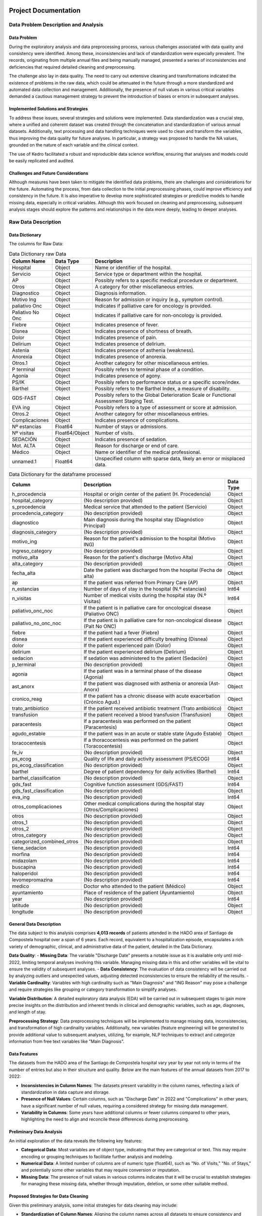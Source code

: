 .. HADO_CARES documentation master file, created by
   sphinx-quickstart on Sat Oct 7 15:34:38 2023.
   You can adapt this file completely to your liking, but it should at least
   contain the root `toctree` directive.

Project Documentation
======================

Data Problem Description and Analysis
-------------------------------------

Data Problem
~~~~~~~~~~~~

During the exploratory analysis and data preprocessing process, various challenges associated with data quality and consistency were identified. Among these, inconsistencies and lack of standardization were especially prevalent. The records, originating from multiple annual files and being manually managed, presented a series of inconsistencies and deficiencies that required detailed cleaning and preprocessing.

The challenge also lay in data quality. The need to carry out extensive cleaning and transformations indicated the existence of problems in the raw data, which could be attenuated in the future through a more standardized and automated data collection and management. Additionally, the presence of null values in various critical variables demanded a cautious management strategy to prevent the introduction of biases or errors in subsequent analyses.

Implemented Solutions and Strategies
~~~~~~~~~~~~~~~~~~~~~~~~~~~~~~~~~~~~

To address these issues, several strategies and solutions were implemented. Data standardization was a crucial step, where a unified and coherent dataset was created through the concatenation and standardization of various annual datasets. Additionally, text processing and data handling techniques were used to clean and transform the variables, thus improving the data quality for future analyses. In particular, a strategy was proposed to handle the NA values, grounded on the nature of each variable and the clinical context.

The use of Kedro facilitated a robust and reproducible data science workflow, ensuring that analyses and models could be easily replicated and audited.

Challenges and Future Considerations
~~~~~~~~~~~~~~~~~~~~~~~~~~~~~~~~~~~~

Although measures have been taken to mitigate the identified data problems, there are challenges and considerations for the future. Automating the process, from data collection to the initial preprocessing phases, could improve efficiency and consistency in the future. It is also imperative to develop more sophisticated strategies or predictive models to handle missing data, especially in critical variables. Although this work focused on cleaning and preprocessing, subsequent analysis stages should explore the patterns and relationships in the data more deeply, leading to deeper analyses.

Raw Data Description
--------------------

Data Dictionary
~~~~~~~~~~~~~~~~

The columns for Raw Data:

.. list-table:: Data Dictionary raw Data
   :header-rows: 1

   * - Column Name
     - Data Type
     - Description
   * - Hospital
     - Object
     - Name or identifier of the hospital.
   * - Servicio
     - Object
     - Service type or department within the hospital.
   * - AP
     - Object
     - Possibly refers to a specific medical procedure or department.
   * - Otros
     - Object
     - A category for other miscellaneous entries.
   * - Diagnostico
     - Object
     - Diagnosis information.
   * - Motivo Ing
     - Object
     - Reason for admission or inquiry (e.g., symptom control).
   * - paliativo Onc
     - Object
     - Indicates if palliative care for oncology is provided.
   * - Paliativo No Onc
     - Object
     - Indicates if palliative care for non-oncology is provided.
   * - Fiebre
     - Object
     - Indicates presence of fever.
   * - Disnea
     - Object
     - Indicates presence of shortness of breath.
   * - Dolor
     - Object
     - Indicates presence of pain.
   * - Delirium
     - Object
     - Indicates presence of delirium.
   * - Astenia
     - Object
     - Indicates presence of asthenia (weakness).
   * - Anorexia
     - Object
     - Indicates presence of anorexia.
   * - Otros.1
     - Object
     - Another category for other miscellaneous entries.
   * - P terminal
     - Object
     - Possibly refers to terminal phase of a condition.
   * - Agonía
     - Object
     - Indicates presence of agony.
   * - PS/IK
     - Object
     - Possibly refers to performance status or a specific score/index.
   * - Barthel
     - Object
     - Possibly refers to the Barthel Index, a measure of disability.
   * - GDS-FAST
     - Object
     - Possibly refers to the Global Deterioration Scale or Functional Assessment Staging Test.
   * - EVA ing
     - Object
     - Possibly refers to a type of assessment or score at admission.
   * - Otros.2
     - Object
     - Another category for other miscellaneous entries.
   * - Complicaciones
     - Object
     - Indicates presence of complications.
   * - Nº estancias
     - Float64
     - Number of stays or admissions.
   * - Nº visitas
     - Float64/Object
     - Number of visits.
   * - SEDACIÓN
     - Object
     - Indicates presence of sedation.
   * - Mot. ALTA
     - Object
     - Reason for discharge or end of care.
   * - Médico
     - Object
     - Name or identifier of the medical professional.
   * - unnamed.1
     - Float64
     - Unspecified column with sparse data, likely an error or misplaced data.


.. list-table:: Data Dictionary for the dataframe processed
   :header-rows: 1

   * - Column
     - Description
     - Data Type
   * - h_procedencia
     - Hospital or origin center of the patient (H. Procedencia)
     - Object
   * - hospital_category
     - (No description provided)
     - Object
   * - s_procedencia
     - Medical service that attended to the patient (Servicio)
     - Object
   * - procedencia_category
     - (No description provided)
     - Object
   * - diagnostico
     - Main diagnosis during the hospital stay (Diagnóstico Principal)
     - Object
   * - diagnosis_category
     - (No description provided)
     - Object
   * - motivo_ing
     - Reason for the patient's admission to the hospital (Motivo ING)
     - Object
   * - ingreso_category
     - (No description provided)
     - Object
   * - motivo_alta
     - Reason for the patient's discharge (Motivo Alta)
     - Object
   * - alta_category
     - (No description provided)
     - Object
   * - fecha_alta
     - Date the patient was discharged from the hospital (Fecha de alta)
     - Object
   * - ap
     - If the patient was referred from Primary Care (AP)
     - Object
   * - n_estancias
     - Number of days of stay in the hospital (N.º estancias)
     - Int64
   * - n_visitas
     - Number of medical visits during the hospital stay (N.º Visitas)
     - Int64
   * - paliativo_onc_noc
     - If the patient is in palliative care for oncological disease (Paliativo ONC)
     - Object
   * - paliativo_no_onc_noc
     - If the patient is in palliative care for non-oncological disease (Palt No ONC)
     - Object
   * - fiebre
     - If the patient had a fever (Fiebre)
     - Object
   * - disnea
     - If the patient experienced difficulty breathing (Disnea)
     - Object
   * - dolor
     - If the patient experienced pain (Dolor)
     - Object
   * - delirium
     - If the patient experienced delirium (Delirium)
     - Object
   * - sedacion
     - If sedation was administered to the patient (Sedación)
     - Object
   * - p_terminal
     - (No description provided)
     - Object
   * - agonia
     - If the patient was in a terminal phase of the disease (Agonia)
     - Object
   * - ast_anorx
     - If the patient was diagnosed with asthenia or anorexia (Ast-Anorx)
     - Object
   * - cronico_reag
     - If the patient has a chronic disease with acute exacerbation (Crónico Agud.)
     - Object
   * - trato_antibiotico
     - If the patient received antibiotic treatment (Trato antibiótico)
     - Object
   * - transfusion
     - If the patient received a blood transfusion (Transfusion)
     - Object
   * - paracentesis
     - If a paracentesis was performed on the patient (Paracentesis)
     - Object
   * - agudo_estable
     - If the patient was in an acute or stable state (Agudo Estable)
     - Object
   * - toracocentesis
     - If a thoracocentesis was performed on the patient (Toracocentesis)
     - Object
   * - fe_iv
     - (No description provided)
     - Object
   * - ps_ecog
     - Quality of life and daily activity assessment (PS/ECOG)
     - Int64
   * - ps_ecog_classification
     - (No description provided)
     - Object
   * - barthel
     - Degree of patient dependency for daily activities (Barthel)
     - Int64
   * - barthel_classification
     - (No description provided)
     - Object
   * - gds_fast
     - Cognitive function assessment (GDS/FAST)
     - Int64
   * - gds_fast_classification
     - (No description provided)
     - Object
   * - eva_ing
     - (No description provided)
     - Int64
   * - otros_complicaciones
     - Other medical complications during the hospital stay (Otros/Complicaciones)
     - Object
   * - otros
     - (No description provided)
     - Object
   * - otros_1
     - (No description provided)
     - Object
   * - otros_2
     - (No description provided)
     - Object
   * - otros_category
     - (No description provided)
     - Object
   * - categorized_combined_otros
     - (No description provided)
     - Object
   * - tiene_sedacion
     - (No description provided)
     - Int64
   * - morfina
     - (No description provided)
     - Int64
   * - midazolam
     - (No description provided)
     - Int64
   * - buscapina
     - (No description provided)
     - Int64
   * - haloperidol
     - (No description provided)
     - Int64
   * - levomepromazina
     - (No description provided)
     - Int64
   * - medico
     - Doctor who attended to the patient (Médico)
     - Object
   * - ayuntamiento
     - Place of residence of the patient (Ayuntamiento)
     - Object
   * - year
     - (No description provided)
     - Int64
   * - latitude
     - (No description provided)
     - Object
   * - longitude
     - (No description provided)
     - Object


General Data Description
~~~~~~~~~~~~~~~~~~~~~~~~

The data subject to this analysis comprises **4,013 records** of patients attended in the HADO area of Santiago de Compostela hospital over a span of 6 years. Each record, equivalent to a hospitalization episode, encapsulates a rich variety of demographic, clinical, and administrative data of the patient, detailed in the Data Dictionary.

**Data Quality**:
- **Missing Data**: The variable "Discharge Date" presents a notable issue as it is available only until mid-2022, limiting temporal analyses involving this variable. Managing missing data in this and other variables will be vital to ensure the validity of subsequent analyses.
- **Data Consistency**: The evaluation of data consistency will be carried out by analyzing outliers and unexpected values, adjusting detected inconsistencies to ensure the reliability of the results.
- **Variable Cardinality**: Variables with high cardinality such as "Main Diagnosis" and "ING Reason" may pose a challenge and require strategies like grouping or category transformation to simplify analyses.

**Variable Distribution**:
A detailed exploratory data analysis (EDA) will be carried out in subsequent stages to gain more precise insights on the distribution and inherent trends in clinical and demographic variables, such as age, diagnoses, and length of stay.

**Preprocessing Strategy**:
Data preprocessing techniques will be implemented to manage missing data, inconsistencies, and transformation of high cardinality variables. Additionally, new variables (feature engineering) will be generated to provide additional value to subsequent analyses, utilizing, for example, NLP techniques to extract and categorize information from free text variables like "Main Diagnosis".

Data Features
~~~~~~~~~~~~~

The datasets from the HADO area of the Santiago de Compostela hospital vary year by year not only in terms of the number of entries but also in their structure and quality. Below are the main features of the annual datasets from 2017 to 2022:

- **Inconsistencies in Column Names**: The datasets present variability in the column names, reflecting a lack of standardization in data capture and storage.
- **Presence of Null Values**: Certain columns, such as "Discharge Date" in 2022 and "Complications" in other years, have a significant number of null values, requiring a considered strategy for missing data management.
- **Variability in Columns**: Some years have additional columns or fewer columns compared to other years, highlighting the need to align and reconcile these differences during preprocessing.

Preliminary Data Analysis
~~~~~~~~~~~~~~~~~~~~~~~~~

An initial exploration of the data reveals the following key features:

- **Categorical Data**: Most variables are of object type, indicating that they are categorical or text. This may require encoding or grouping techniques to facilitate further analysis and modeling.
- **Numerical Data**: A limited number of columns are of numeric type (float64), such as "No. of Visits," "No. of Stays," and potentially some other variables that may require conversion or imputation.
- **Missing Data**: The presence of null values in various columns indicates that it will be crucial to establish strategies for managing these missing data, whether through imputation, deletion, or some other suitable method.

Proposed Strategies for Data Cleaning
~~~~~~~~~~~~~~~~~~~~~~~~~~~~~~~~~~~~~~

Given this preliminary analysis, some initial strategies for data cleaning may include:

- **Standardization of Column Names**: Aligning the column names across all datasets to ensure consistency and facilitate data concatenation.
- **Handling Null Values**: Establishing and applying strategies for managing null values in the dataset, potentially using different techniques for different types of variables.
- **Data Type Conversion**: Ensuring that variables are stored in the most suitable data type and performing conversions when necessary.
- **Text Normalization**: For text variables, applying text normalization and cleaning techniques to facilitate text analysis and natural language processing in later stages.

General Observations:
~~~~~~~~~~~~~~~~~~~~~

1. **Categorical Variables**:
   - Many categorical variables seem to be binary (yes/no) or have a few unique categories, such as 'Hospital,' 'Service,' 'AP,' etc.
   - Several categories have a significant number of the 'no' category, which may suggest that many patients did not experience certain symptoms or treatments.
   - Some categorical variables, such as 'Diagnosis' and 'Ing Reason,' have many unique categories that could represent a wide range of conditions or reasons for admission.

2. **Numerical Variables**:
   - 'No. of Visits' and 'No. of Stays' are numerical variables and seem to have some outliers that could distort the mean.
   - It's interesting to note that 'No. of Stays' has extremely high values in some datasets, but not in others. This might be worth investigating further to understand whether these values are legitimate or data errors.

Suggested Steps for Analysis:
~~~~~~~~~~~~~~~~~~~~~~~~~~~~~

1. **Data Cleaning**: Identify and handle missing values, verify and correct possible outliers, and review and correct inconsistencies in categories.
2. **Exploratory Data Analysis (EDA)**: Includes visualizing distributions, investigating relationships between variables, and examining trends and patterns.
3. **Variable Transformation**: May include converting categorical variables into dummy variables and normalizing numerical variables.
4. **Statistical Analysis and Modeling**: Choose a suitable model, validate the model, and interpret the results.
5. **Communication of Results**: Create clear visualizations and document the steps and results.

Methodology
-----------

Techniques and Methodologies
~~~~~~~~~~~~~~~~~~~~~~~~~~~~

This project will implement a variety of **machine learning techniques** and **statistical methodologies** tailored to the character and challenges present in the data. Given the nature of the available variables and the project's objectives, **clustering and classification techniques** for high cardinality variables and **predictive models** to identify trends and correlations in the data are anticipated.

Justification of Chosen Techniques
~~~~~~~~~~~~~~~~~~~~~~~~~~~~~~~~~~

The choice of these techniques is based on the nature of the data and the project objectives. The use of **classification and clustering techniques** is justified by the need to simplify and categorize high cardinality variables, while **predictive models** will be used to explore and understand the correlations and trends present in the data, providing valuable insights that could be utilized to improve patient management.


Indices and Tables
==================

* :ref:`genindex`
* :ref:`modindex`
* :ref:`search`
